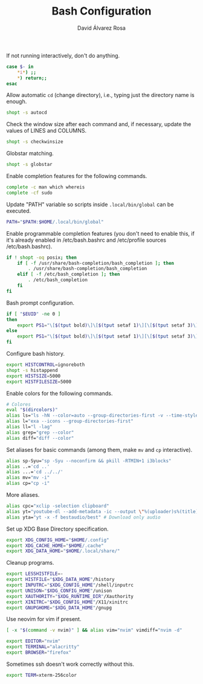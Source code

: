 #+TITLE: Bash Configuration
#+LANGUAGE: en
#+AUTHOR: David Álvarez Rosa
#+EMAIL: david@alvarezrosa.com
#+DESCRIPTION: My personal Bash configuration file.
#+PROPERTY: header-args :tangle ~/.bashrc


If not running interactively, don't do anything.
#+begin_src bash
  case $- in
      ,*i*) ;;
      ,*) return;;
  esac
#+end_src

Allow automatic =cd= (change directory), i.e., typing just the directory name
is enough.
#+begin_src bash
  shopt -s autocd
#+end_src

Check the window size after each command and, if necessary, update the values
of LINES and COLUMNS.
#+begin_src bash
  shopt -s checkwinsize
#+end_src

Globstar matching.
#+begin_src bash
  shopt -s globstar
#+end_src

Enable completion features for the following commands.
#+begin_src bash
  complete -c man which whereis
  complete -cf sudo
#+end_src

Update "PATH" variable so scripts inside =.local/bin/global= can be executed.
#+begin_src bash
  PATH="$PATH:$HOME/.local/bin/global"
#+end_src

Enable programmable completion features (you don't need to enable this, if it's
already enabled in /etc/bash.bashrc and /etc/profile sources /etc/bash.bashrc).
#+begin_src bash
  if ! shopt -oq posix; then
      if [ -f /usr/share/bash-completion/bash_completion ]; then
          . /usr/share/bash-completion/bash_completion
      elif [ -f /etc/bash_completion ]; then
          . /etc/bash_completion
      fi
  fi
#+end_src

Bash prompt configuration.
#+begin_src bash
  if [ "$EUID" -ne 0 ]
  then
      export PS1="\[$(tput bold)\]\[$(tput setaf 1)\][\[$(tput setaf 3)\]\u\[$(tput setaf 2)\]@\[$(tput setaf 4)\]\h\[$(tput setaf 7)\] Arch Linux  \[$(tput setaf 5)\]\w\[$(tput setaf 1)\]]\[$(tput setaf 7)\]\n  \\$ \[$(tput sgr0)\]"
  else
      export PS1="\[$(tput bold)\]\[$(tput setaf 1)\][\[$(tput setaf 3)\]ROOT\[$(tput setaf 2)\]@\[$(tput setaf 4)\]$(hostname | awk '{print toupper($0)}')\[$(tput setaf 7)\] Arch Linux  \[$(tput setaf 5)\]\w\[$(tput setaf 1)\]]\[$(tput setaf 7)\]\n  \\$ \[$(tput sgr0)\]"
  fi

#+end_src

Configure bash history.
#+begin_src bash
  export HISTCONTROL=ignoreboth
  shopt -s histappend
  export HISTSIZE=5000
  export HISTFILESIZE=5000
#+end_src

Enable colors for the following commands.
#+begin_src bash
  # Colores
  eval "$(dircolors)"
  alias ls="ls -hN --color=auto --group-directories-first -v --time-style='+%d %b %H:%M'"
  alias l="exa --icons --group-directories-first"
  alias ll="l -lag"
  alias grep="grep --color"
  alias diff="diff --color"

#+end_src

Set aliases for basic commands (among them, make =mv= and =cp= interactive).
#+begin_src bash
  alias sp-Syu="sp -Syu --noconfirm && pkill -RTMIN+1 i3blocks"
  alias ..='cd ..'
  alias ...='cd ../../'
  alias mv="mv -i"
  alias cp="cp -i"
#+end_src

More aliases.
#+begin_src bash
  alias cpc="xclip -selection clipboard"
  alias yt="youtube-dl --add-metadata -ic --output \"%(uploader)s%(title)s.%(ext)s\"" # Download video link
  alias yta="yt -x -f bestaudio/best" # Download only audio
#+end_src

Set up XDG Base Directory specification.
#+begin_src bash
  export XDG_CONFIG_HOME="$HOME/.config"
  export XDG_CACHE_HOME="$HOME/.cache"
  export XDG_DATA_HOME="$HOME/.local/share/"
#+end_src

Cleanup programs.
#+begin_src bash
  export LESSHISTFILE=-
  export HISTFILE="$XDG_DATA_HOME"/history
  export INPUTRC="$XDG_CONFIG_HOME"/shell/inputrc
  export UNISON="$XDG_CONFIG_HOME"/unison
  export XAUTHORITY="$XDG_RUNTIME_DIR"/Xauthority
  export XINITRC="$XDG_CONFIG_HOME"/X11/xinitrc
  export GNUPGHOME="$XDG_DATA_HOME"/gnupg
#+end_src

Use neovim for vim if present.
#+begin_src bash
  [ -x "$(command -v nvim)" ] && alias vim="nvim" vimdiff="nvim -d"
#+end_src

# Default programs:
#+begin_src bash
  export EDITOR="nvim"
  export TERMINAL="alacritty"
  export BROWSER="firefox"
#+end_src

Sometimes ssh doesn't work correctly without this.
#+begin_src bash
  export TERM=xterm-256color
#+end_src
